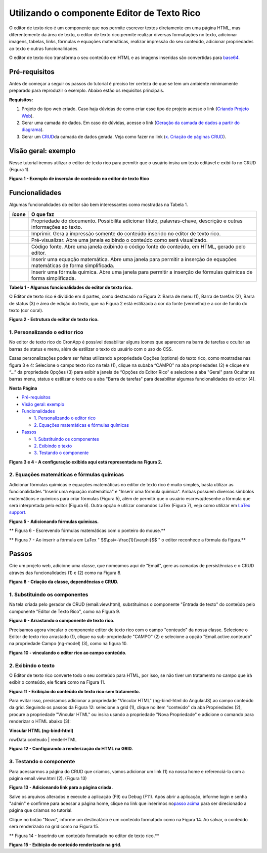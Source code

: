 Utilizando o componente Editor de Texto Rico
============================================

O editor de texto rico é um componente que nos permite escrever textos
diretamente em uma página HTML, mas diferentemente da área de texto, o
editor de texto rico permite realizar diversas formatações no texto,
adicionar imagens, tabelas, links, fórmulas e equações matemáticas,
realizar impressão do seu conteúdo, adicionar propriedades ao texto e
outras funcionalidades.

O editor de texto rico transforma o seu conteúdo em HTML e as imagens
inseridas são convertidas
para \ `base64 <https://pt.wikipedia.org/wiki/Base64>`__.

Pré-requisitos
--------------

Antes de começar a seguir os passos do tutorial é preciso ter certeza de
que se tem um ambiente minimamente preparado para reproduzir o exemplo.
Abaixo estão os requisitos principais.

**Requisitos:**

1. Projeto do tipo web criado. Caso haja dúvidas de como criar esse tipo
   de projeto acesse o link (`Criando Projeto
   Web <https://docs.cronapp.io/display/CRON2/Criando+Projeto+Web>`__).

2. Gerar uma camada de dados. Em caso de dúvidas, acesse o link
   (`Geração da camada de dados a partir do
   diagrama <file:///C:\pages\viewpage.action%3fpageId=26019420>`__).

3. Gerar um `CRUD <https://pt.wikipedia.org/wiki/CRUD>`__\ da camada de
   dados gerada. Veja como fazer no link (`x. Criação de páginas
   CRUD <file:///C:\pages\viewpage.action%3fpageId=26019350>`__).

Visão geral: exemplo
--------------------

Nesse tutorial iremos utilizar o editor de texto rico para permitir que
o usuário insira um texto editável e exibi-lo no CRUD (Figura 1).

| |image0|
| **Figura 1 - Exemplo de inserção de conteúdo no editor de texto Rico**

Funcionalidades
---------------

Algumas funcionalidades do editor são bem interessantes como mostradas
na Tabela 1.

+-------------+---------------------------------------------------------------------------------------------------------------------------+
| **ícone**   | **O que faz**                                                                                                             |
+=============+===========================================================================================================================+
| |image1|    | Propriedade do documento. Possibilita adicionar título, palavras-chave, descrição e outras informações ao texto.          |
+-------------+---------------------------------------------------------------------------------------------------------------------------+
| |image2|    | Imprimir. Gera a impressão somente do conteúdo inserido no editor de texto rico.                                          |
+-------------+---------------------------------------------------------------------------------------------------------------------------+
| |image3|    | Pré-visualizar. Abre uma janela exibindo o conteúdo como será visualizado.                                                |
+-------------+---------------------------------------------------------------------------------------------------------------------------+
| |image4|    | Código fonte. Abre uma janela exibindo o código fonte do conteúdo, em HTML, gerado pelo editor.                           |
+-------------+---------------------------------------------------------------------------------------------------------------------------+
| |image5|    | Inserir uma equação matemática. Abre uma janela para permitir a inserção de equações matemáticas de forma simplificada.   |
+-------------+---------------------------------------------------------------------------------------------------------------------------+
| |image6|    | Inserir uma fórmula química. Abre uma janela para permitir a inserção de fórmulas químicas de forma simplificada.         |
+-------------+---------------------------------------------------------------------------------------------------------------------------+

**Tabela 1 - Algumas funcionalidades do editor de texto rico.**

O Editor de texto rico é dividido em 4 partes, como destacado na Figura
2: Barra de menu (1), Barra de tarefas (2), Barra de status (3) e área
de edição do texto, que na Figura 2 está estilizada a cor da fonte
(vermelho) e a cor de fundo do texto (cor coral). 

|image7|\ **Figura 2 - Estrutura do editor de texto rico.**

1. Personalizando o editor rico
~~~~~~~~~~~~~~~~~~~~~~~~~~~~~~~

No editor de texto rico do CronApp é possível desabilitar alguns ícones
que aparecem na barra de tarefas e ocultar as barras de status e menu,
além de estilizar o texto do usuário com o uso do CSS.

Essas personalizações podem ser feitas utilizando a propriedade Opções
(options) do texto rico, como mostradas nas figura 3 e 4: Selecione o
campo texto rico na tela (1), clique na subaba “CAMPO” na aba
propriedades (2) e clique em “…” da propriedade Opções (3) para exibir a
janela de “Opções do Editor Rico” e selecione a aba "Geral" para Ocultar
as barras menu, status e estilizar o texto ou a aba "Barra de tarefas"
para desabilitar algumas funcionalidades do editor (4).

 

 

**Nesta Página**

-  `Pré-requisitos <#UtilizandoocomponenteEditordeTextoRico->`__

-  `Visão geral: exemplo <#UtilizandoocomponenteEditordeTextoRico->`__

-  `Funcionalidades <#UtilizandoocomponenteEditordeTextoRico->`__

   -  `1. Personalizando o editor
      rico <#UtilizandoocomponenteEditordeTextoRico->`__

   -  `2. Equações matemáticas e fórmulas
      químicas <#UtilizandoocomponenteEditordeTextoRico->`__

-  `Passos <#UtilizandoocomponenteEditordeTextoRico->`__

   -  `1. Substituindo os
      componentes <#UtilizandoocomponenteEditordeTextoRico->`__

   -  `2. Exibindo o texto <#UtilizandoocomponenteEditordeTextoRico->`__

   -  `3. Testando o
      componente <#UtilizandoocomponenteEditordeTextoRico->`__

|image8|

|image9|

 

**Figura 3 e 4 - A configuração exibida aqui está representada na Figura
2.**

2. Equações matemáticas e fórmulas químicas
~~~~~~~~~~~~~~~~~~~~~~~~~~~~~~~~~~~~~~~~~~~

Adicionar fórmulas químicas e equações matemáticas no editor de texto
rico é muito simples, basta utilizar as funcionalidades "Inserir uma
equação matemática" e "Inserir uma fórmula química". Ambas possuem
diversos símbolos matemáticos e químicos para criar fórmulas (Figura 5),
além de permitir que o usuário escreva/desenhe a fórmula que será
interpretada pelo editor (Figura 6). Outra opção é utilizar comandos
LaTex (Figura 7), veja como utilizar em \ `LaTex
support <http://docs.wiris.com/en/mathtype/mathtype_web/latex-support>`__. 

 

| |image10|
| **Figura 5 - Adicionando fórmulas químicas.**

|image11|\ **
Figura 6 - Escrevendo fórmulas matemáticas com o ponteiro do mouse.**

|image12|\ **
Figura 7 - Ao inserir a fórmula em LaTex "
$$\\psi=-\\frac{1}{\\varphi}$$ " o editor reconhece a fórmula da
figura.**

Passos
------

Crie um projeto web, adicione uma classe, que nomeamos aqui de "Email",
gere as camadas de persistências e o CRUD através das funcionalidades
(1) e (2) como na Figura 8.

|image13|\ **Figura 8 - Criação da classe, dependências e CRUD.**

1. Substituindo os componentes
~~~~~~~~~~~~~~~~~~~~~~~~~~~~~~

Na tela criada pelo gerador de CRUD (email.view.html), substituímos o
componente "Entrada de texto" do conteúdo pelo componente "Editor de
Texto Rico", como na FIgura 9.

|image14|\ **Figura 9 - Arrastando o componente de texto rico.**

Precisamos agora vincular o componente editor de texto rico com o campo
"conteudo" da nossa classe. Selecione o Editor de texto rico arrastado
(1), clique na sub-propriedade "CAMPO" (2) e selecione a opção
"Email.active.conteudo" na propriedade Campo (ng-model) (3), como na
figura 10.

|image15|\ **Figura 10 - vinculando o editor rico ao campo conteúdo.**

2. Exibindo o texto
~~~~~~~~~~~~~~~~~~~

O Editor de texto rico converte todo o seu conteúdo para HTML, por isso,
se não tiver um tratamento no campo que irá exibir o conteúdo, ele
ficará como na Figura 11.

|image16|\ **Figura 11 - Exibição do conteúdo do texto rico sem
tratamento.**

 

Para evitar isso, precisamos adicionar a propriedade "Vincular HTML"
(ng-bind-html do AngularJS) ao campo conteúdo da grid. Seguindo os
passos da Figura 12: selecione a grid (1), clique no item "conteúdo" da
aba Propriedades (2), procure a propriedade "Vincular HTML" ou insira
usando a propriedade "Nova Propriedade" e adicione o comando para
renderizar o HTML abaixo (3):

**Vincular HTML (ng-bind-html)**

rowData.conteudo \| renderHTML

 

|image17|\ **Figura 12 - Configurando a renderização do HTML na GRID.**

3. Testando o componente
~~~~~~~~~~~~~~~~~~~~~~~~

Para acessarmos a página do CRUD que criamos, vamos adicionar um link
(1) na nossa home e referenciá-la com a página email.view.html (2).
(Figura 13)

|image18|\ **Figura 13 - Adicionando link para a página criada.**

 

Salve os arquivos alterados e execute a aplicação (F9) ou Debug (F11).
Após abrir a aplicação, informe login e senha "admin" e confirme para
acessar a página home, clique no link que inserimos no\ `passo
acima <#UtilizandoocomponenteEditordeTextoRico->`__ para ser direcionado
a página que criamos no tutorial.

Clique no botão "Novo", informe um destinatário e um conteúdo formatado
como na Figura 14. Ao salvar, o conteúdo será renderizado na grid como
na Figura 15.

 

|image19|\ **
Figura 14 - Inserindo um conteúdo formatado no editor de texto rico.**

 

|image20|\ **Figura 15 - Exibição do conteúdo renderizado na grid.**

 

 

.. |image0| image:: media/image1.jpg
   :width: 4.87500in
   :height: 3.37500in
.. |image1| image:: media/image2.jpg
   :width: 0.23958in
   :height: 0.22917in
.. |image2| image:: media/image3.jpg
   :width: 0.25000in
   :height: 0.22917in
.. |image3| image:: media/image4.jpg
   :width: 0.27083in
   :height: 0.22917in
.. |image4| image:: media/image5.jpg
   :width: 0.25000in
   :height: 0.22917in
.. |image5| image:: media/image6.jpg
   :width: 0.25000in
   :height: 0.23958in
.. |image6| image:: media/image7.jpg
   :width: 0.23958in
   :height: 0.23958in
.. |image7| image:: media/image8.jpg
   :width: 4.87500in
   :height: 2.37500in
.. |image8| image:: media/image9.jpg
   :width: 4.87500in
   :height: 5.58333in
.. |image9| image:: media/image10.jpg
   :width: 4.87500in
   :height: 5.58333in
.. |image10| image:: media/image11.jpg
   :width: 4.87500in
   :height: 2.82292in
.. |image11| image:: media/image12.jpg
   :width: 4.87500in
   :height: 2.80208in
.. |image12| image:: media/image13.jpg
   :width: 4.87500in
   :height: 2.80208in
.. |image13| image:: media/image14.jpg
   :width: 2.27083in
   :height: 2.51042in
.. |image14| image:: media/image15.jpg
   :width: 4.87500in
   :height: 3.18750in
.. |image15| image:: media/image16.jpg
   :width: 4.87500in
   :height: 2.22917in
.. |image16| image:: media/image17.jpg
   :width: 4.65625in
   :height: 2.72917in
.. |image17| image:: media/image18.jpg
   :width: 4.87500in
   :height: 2.65625in
.. |image18| image:: media/image19.jpg
   :width: 4.87500in
   :height: 2.30208in
.. |image19| image:: media/image20.jpg
   :width: 4.87500in
   :height: 4.32292in
.. |image20| image:: media/image21.jpg
   :width: 4.87500in
   :height: 3.20833in
